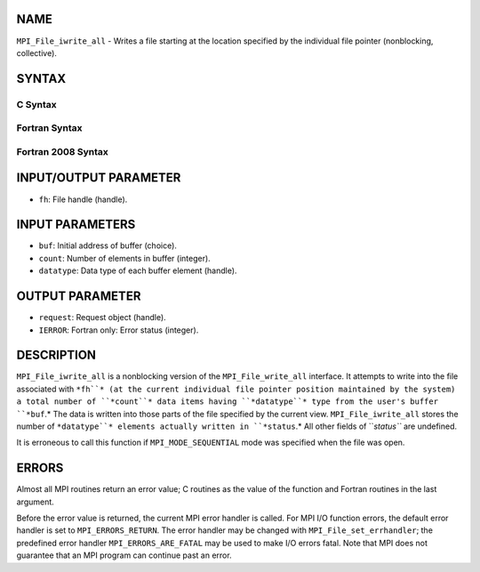 NAME
----

``MPI_File_iwrite_all`` - Writes a file starting at the location
specified by the individual file pointer (nonblocking, collective).

SYNTAX
------

.. code-block:: FOOBAR_ERROR
   :linenos:

C Syntax
~~~~~~~~

.. code-block:: c
   :linenos:

   #include <mpi.h>
   int MPI_File_iwrite_all(MPI_File fh, const void *buf, int count,
   	MPI_Datatype datatype, MPI_Request *request)

Fortran Syntax
~~~~~~~~~~~~~~

.. code-block:: fortran
   :linenos:

   USE MPI
   ! or the older form: INCLUDE 'mpif.h'
   MPI_FILE_IWRITE_ALL(FH, BUF, COUNT, DATATYPE, REQUEST, IERROR)
   	<type>	BUF(*)
   	INTEGER	FH, COUNT, DATATYPE, REQUEST, IERROR

Fortran 2008 Syntax
~~~~~~~~~~~~~~~~~~~

.. code-block:: fortran
   :linenos:

   USE mpi_f08
   MPI_File_iwrite_all(fh, buf, count, datatype, request, ierror)
   	TYPE(MPI_File), INTENT(IN) :: fh
   	TYPE(*), DIMENSION(..) :: buf
   	INTEGER, INTENT(IN) :: count
   	TYPE(MPI_Datatype), INTENT(IN) :: datatype
   	TYPE(MPI_Request), INTENT(OUT) :: request
   	INTEGER, OPTIONAL, INTENT(OUT) :: ierror

INPUT/OUTPUT PARAMETER
----------------------

* ``fh``: File handle (handle).

INPUT PARAMETERS
----------------

* ``buf``: Initial address of buffer (choice).

* ``count``: Number of elements in buffer (integer).

* ``datatype``: Data type of each buffer element (handle).

OUTPUT PARAMETER
----------------

* ``request``: Request object (handle).

* ``IERROR``: Fortran only: Error status (integer).

DESCRIPTION
-----------

``MPI_File_iwrite_all`` is a nonblocking version of the ``MPI_File_write_all``
interface. It attempts to write into the file associated with ``*fh``* (at
the current individual file pointer position maintained by the system) a
total number of ``*count``* data items having ``*datatype``* type from the
user's buffer ``*buf``.* The data is written into those parts of the file
specified by the current view. ``MPI_File_iwrite_all`` stores the number of
``*datatype``* elements actually written in ``*status``.* All other fields of
``*status``* are undefined.

It is erroneous to call this function if ``MPI_MODE_SEQUENTIAL`` mode was
specified when the file was open.

ERRORS
------

Almost all MPI routines return an error value; C routines as the value
of the function and Fortran routines in the last argument.

Before the error value is returned, the current MPI error handler is
called. For MPI I/O function errors, the default error handler is set to
``MPI_ERRORS_RETURN``. The error handler may be changed with
``MPI_File_set_errhandler``; the predefined error handler
``MPI_ERRORS_ARE_FATAL`` may be used to make I/O errors fatal. Note that MPI
does not guarantee that an MPI program can continue past an error.
